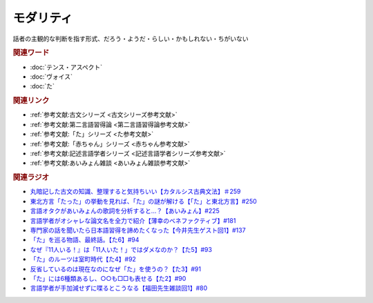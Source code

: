 モダリティ
==========================================
.. glossary::
    モダリティ : も

話者の主観的な判断を指す形式、だろう・ようだ・らしい・かもしれない・ちがいない

.. rubric:: 関連ワード
* :doc:`テンス・アスペクト` 
* :doc:`ヴォイス` 
* :doc:`た` 

.. rubric:: 関連リンク

* :ref:`参考文献:古文シリーズ <古文シリーズ参考文献>`
* :ref:`参考文献:第二言語習得論 <第二言語習得論参考文献>`
* :ref:`参考文献:「た」シリーズ <た参考文献>`
* :ref:`参考文献:「赤ちゃん」シリーズ <赤ちゃん参考文献>`
* :ref:`参考文献:記述言語学者シリーズ <記述言語学者シリーズ参考文献>`
* :ref:`参考文献:あいみょん雑談 <あいみょん雑談参考文献>`

.. rubric:: 関連ラジオ

* `丸暗記した古文の知識、整理すると気持ちいい【カタルシス古典文法】＃259`_
* `東北方言「たった」の挙動を見れば、「た」の謎が解ける【「た」と東北方言】#250`_
* `言語オタクがあいみょんの歌詞を分析すると…？【あいみょん】#225`_
* `言語学者がオシャレな論文名を全力で紹介【薄幸のベネファクティブ】#181`_
* `専門家の話を聞いたら日本語習得を諦めたくなった【今井先生ゲスト回1】#137`_
* `「た」を巡る物語、最終話。【た6】#94`_
* `なぜ『11人いる！』は「11人いた！」ではダメなのか？【た5】#93`_
* `「た」のルーツは室町時代【た4】#92`_
* `反省しているのは現在なのになぜ「た」を使うの？【た3】#91`_
* `「た」には6種類あるし、○○も□□も表せる【た2】#90`_
* `言語学者が手加減せずに喋るとこうなる【福田先生雑談回1】#80`_

.. _丸暗記した古文の知識、整理すると気持ちいい【カタルシス古典文法】＃259: https://www.youtube.com/watch?v=W234JLB3t8w
.. _言語学者が手加減せずに喋るとこうなる【福田先生雑談回1】#80: https://www.youtube.com/watch?v=sSvxP5cUASM
.. _「た」には6種類あるし、○○も□□も表せる【た2】#90: https://www.youtube.com/watch?v=P4FvgzaY2MA
.. _反省しているのは現在なのになぜ「た」を使うの？【た3】#91: https://www.youtube.com/watch?v=I0iFsy-QShY
.. _「た」のルーツは室町時代【た4】#92: https://www.youtube.com/watch?v=RVw1F-ttOfI
.. _なぜ『11人いる！』は「11人いた！」ではダメなのか？【た5】#93: https://www.youtube.com/watch?v=fPY_7jbiTx8
.. _「た」を巡る物語、最終話。【た6】#94: https://www.youtube.com/watch?v=drXeWP6Smlc
.. _専門家の話を聞いたら日本語習得を諦めたくなった【今井先生ゲスト回1】#137: https://www.youtube.com/watch?v=NinaUFNul8E
.. _言語学者がオシャレな論文名を全力で紹介【薄幸のベネファクティブ】#181: https://www.youtube.com/watch?v=9NZPwACPpbQ
.. _言語オタクがあいみょんの歌詞を分析すると…？【あいみょん】#225: https://www.youtube.com/watch?v=4vA_5_f-GxI
.. _東北方言「たった」の挙動を見れば、「た」の謎が解ける【「た」と東北方言】#250: https://www.youtube.com/watch?v=LDuN7Ilon8Y
